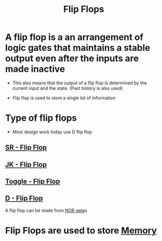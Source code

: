 :PROPERTIES:
:ID:       fa233da4-f800-4b83-b5a6-62d681005cb9
:END:
#+title: Flip Flops
* A flip flop is a an arrangement of logic gates that maintains a stable output even after the inputs are made inactive

- This also means that the output of a flip flop is determined by the
  current input and the state.  (Past history is also used)

- Flip flop is used to store a single bit of information
* Type of flip flops

- Most design work today use D flip flop
  
** [[id:8da58215-4202-409f-a376-1d877c063eba][SR - Flip Flop]]
** [[id:6e26a18e-5463-4099-a4ed-63e6764bfae1][JK - Flip Flop]]
** [[id:12c557cd-49dd-43f2-ae0d-1b34bb1dd847][Toggle - Flip Flop]]
** [[id:7f1b4b2f-5e7e-4294-989a-b05e23ed94c4][D - Flip Flop]]

A flip flop can be made from [[id:bb037266-7f86-43ea-a511-0e706f3ff7b2][NOR gate]]s
* Flip Flops are used to store [[id:689bab54-c1c3-48bb-8a56-50683110a4b5][Memory]]    

